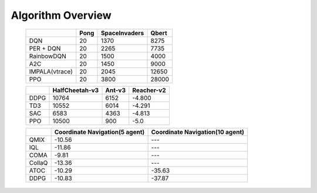 Algorithm Overview
========================

    +------------------------+-------------+--------------+--------------+
    |                        |  Pong       |SpaceInvaders |  Qbert       |
    +========================+=============+==============+==============+
    |      DQN               |    20       |     1370     |    8275      |
    +------------------------+-------------+--------------+--------------+
    |      PER + DQN         |    20       |     2265     |    7735      |
    +------------------------+-------------+--------------+--------------+
    |      RainbowDQN        |    20       |     1500     |    4000      |
    +------------------------+-------------+--------------+--------------+
    |      A2C               |    20       |     1450     |    9000      |
    +------------------------+-------------+--------------+--------------+
    |      IMPALA(vtrace)    |    20       |     2045     |    12650     |
    +------------------------+-------------+--------------+--------------+
    |      PPO               |    20       |     3800     |    28000     |
    +------------------------+-------------+--------------+--------------+

    +------------------------+---------------+--------------+--------------+
    |                        |HalfCheetah-v3 |   Ant-v3     | Reacher-v2   |
    +========================+===============+==============+==============+
    |      DDPG              |    10764      |     6152     |   -4.800     |
    +------------------------+---------------+--------------+--------------+
    |      TD3               |    10552      |     6014     |   -4.291     |
    +------------------------+---------------+--------------+--------------+
    |      SAC               |    6583       |     4363     |   -4.813     |
    +------------------------+---------------+--------------+--------------+
    |      PPO               |    10500      |     900      |    -5.0      |
    +------------------------+---------------+--------------+--------------+

    +------------------------+-------------------------------+-------------------------------+
    |                        |Coordinate Navigation(5 agent) |Coordinate Navigation(10 agent)|
    +========================+===============================+===============================+
    |      QMIX              |    -10.56                     |     ---                       |
    +------------------------+-------------------------------+-------------------------------+
    |      IQL               |    -11.86                     |     ---                       |
    +------------------------+-------------------------------+-------------------------------+
    |      COMA              |    -9.81                      |     ---                       |
    +------------------------+-------------------------------+-------------------------------+
    |      CollaQ            |    -13.36                     |     ---                       |
    +------------------------+-------------------------------+-------------------------------+
    |      ATOC              |    -10.29                     |    -35.63                     |
    +------------------------+-------------------------------+-------------------------------+
    |      DDPG              |    -10.83                     |    -37.87                     |
    +------------------------+-------------------------------+-------------------------------+
